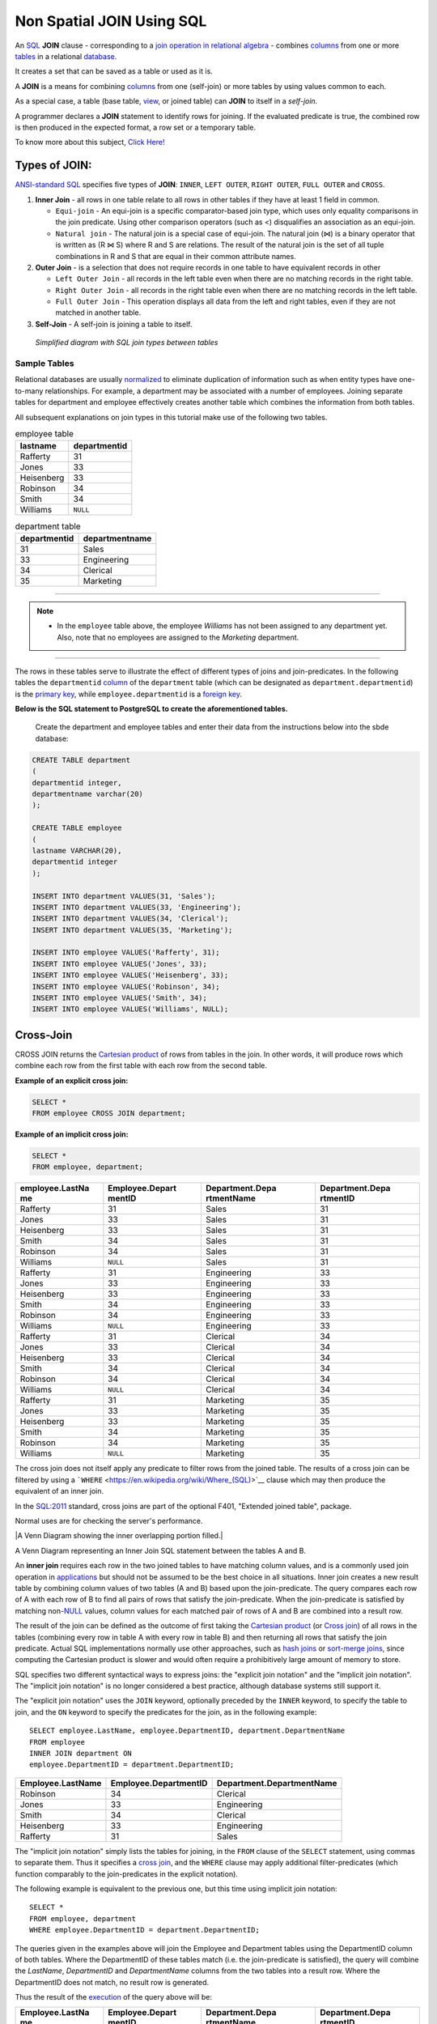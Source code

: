 .. _non_spatial_join:

Non Spatial JOIN Using SQL
==========================

An `SQL <https://en.wikipedia.org/wiki/SQL>`__ **JOIN** clause - corresponding to a `join operation in relational algebra <https://en.wikipedia.org/wiki/Join_(relational_algebra)>`__ - combines `columns <https://en.wikipedia.org/wiki/Column_(database)>`__ from one or more `tables <https://en.wikipedia.org/wiki/Table_(database)>`__ in a relational `database <https://en.wikipedia.org/wiki/Database>`__.

It creates a set that can be saved as a table or used as it is.

A **JOIN** is a means for combining `columns <https://en.wikipedia.org/wiki/Column_(database)>`__ from one (self-join) or more tables by using values common to each.

As a special case, a table (base table, `view <https://en.wikipedia.org/wiki/View_(database)>`__, or joined table) can **JOIN** to itself in a *self-join*.

A programmer declares a **JOIN** statement to identify rows for joining. If the evaluated predicate is true, the combined row is then produced in the expected format, a row set or a temporary table.

To know more about this subject, `Click Here! <https://en.wikipedia.org/wiki/Join_(SQL)>`_

Types of JOIN:
~~~~~~~~~~~~~~

`ANSI-standard SQL <https://en.wikipedia.org/wiki/American_National_Standards_Institute>`__ specifies five types of **JOIN**: ``INNER``, ``LEFT OUTER``, ``RIGHT OUTER``, ``FULL OUTER`` and ``CROSS``.

1. **Inner Join** - all rows in one table relate to all rows in other tables if they have at least 1 field in common.

   * ``Equi-join``  - An equi-join is a specific comparator-based join type, which uses only equality comparisons in the join predicate. Using other comparison operators (such as <) disqualifies an association as an equi-join.

   * ``Natural join`` - The natural join is a special case of equi-join. The natural join (⋈) is a binary operator that is written as (R ⋈ S) where R and S are relations. The result of the natural join is the set of all tuple combinations in R and S that are equal in their common attribute names.

2. **Outer Join** - is a selection that does not require records in one table to have equivalent records in other

   * ``Left Outer Join`` - all records in the left table even when there are no matching records in the right table.

   * ``Right Outer Join`` - all records in the right table even when there are no matching records in the left table.
   
   * ``Full Outer Join`` - This operation displays all data from the left and right tables, even if they are not matched in another table.

3. **Self-Join** - A self-join is joining a table to itself.

.. figure:: ./screenshots/SQL_Joins.png
   
   *Simplified diagram with SQL join types between tables* 

Sample Tables
-------------

Relational databases are usually `normalized <https://en.wikipedia.org/wiki/Database_normalization>`__ to eliminate duplication of information such as when entity types have one-to-many relationships. For example, a department may be associated with a number of employees. Joining separate tables for department and employee effectively creates another table which combines the information from both tables.

All subsequent explanations on join types in this tutorial make use of the following two tables.

.. table:: employee table

   +------------+--------------+
   | lastname   | departmentid |
   +============+==============+
   | Rafferty   | 31           |
   +------------+--------------+
   | Jones      | 33           |
   +------------+--------------+
   | Heisenberg | 33           |
   +------------+--------------+
   | Robinson   | 34           |
   +------------+--------------+
   | Smith      | 34           |
   +------------+--------------+
   | Williams   | ``NULL``     |
   +------------+--------------+

.. table:: department table

   +--------------+----------------+
   | departmentid | departmentname |
   +==============+================+
   | 31           | Sales          |
   +--------------+----------------+
   | 33           | Engineering    |
   +--------------+----------------+
   | 34           | Clerical       |
   +--------------+----------------+
   | 35           | Marketing      |
   +--------------+----------------+

-----

.. Note:: - In the ``employee`` table above, the employee *Williams* has not been assigned to any department yet. Also, note that no employees are assigned to the *Marketing* department.

-----

The rows in these tables serve to illustrate the effect of different types of joins and join-predicates. In the following tables the ``departmentid`` `column <https://en.wikipedia.org/wiki/Column_(database)>`__ of the ``department`` table (which can be designated as ``department.departmentid``) is the `primary key <https://en.wikipedia.org/wiki/Primary_key>`__, while ``employee.departmentid`` is a `foreign key <https://en.wikipedia.org/wiki/Foreign_key>`__.

**Below is the SQL statement to PostgreSQL to create the aforementioned tables.**

  Create the department and employee tables and enter their data from the instructions below into the sbde database:  
  
.. code-block:: sql

  CREATE TABLE department
  (
  departmentid integer,
  departmentname varchar(20)
  );

  CREATE TABLE employee
  (
  lastname VARCHAR(20),
  departmentid integer
  );

  INSERT INTO department VALUES(31, 'Sales');
  INSERT INTO department VALUES(33, 'Engineering');
  INSERT INTO department VALUES(34, 'Clerical');
  INSERT INTO department VALUES(35, 'Marketing');

  INSERT INTO employee VALUES('Rafferty', 31);
  INSERT INTO employee VALUES('Jones', 33);
  INSERT INTO employee VALUES('Heisenberg', 33);
  INSERT INTO employee VALUES('Robinson', 34);
  INSERT INTO employee VALUES('Smith', 34);
  INSERT INTO employee VALUES('Williams', NULL);

Cross-Join
~~~~~~~~~~

CROSS JOIN returns the `Cartesian product <https://en.wikipedia.org/wiki/Cartesian_product>`__ of rows from tables in the join. In other words, it will produce rows which combine each row from the first table with each row from the second table.

**Example of an explicit cross join:**

.. code-block:: sql

    SELECT *
    FROM employee CROSS JOIN department;

**Example of an implicit cross join:**

.. code-block:: sql

    SELECT *
    FROM employee, department;

+-----------------+-----------------+-----------------+-----------------+
| employee.LastNa | Employee.Depart | Department.Depa | Department.Depa |
| me              | mentID          | rtmentName      | rtmentID        |
+=================+=================+=================+=================+
| Rafferty        | 31              | Sales           | 31              |
+-----------------+-----------------+-----------------+-----------------+
| Jones           | 33              | Sales           | 31              |
+-----------------+-----------------+-----------------+-----------------+
| Heisenberg      | 33              | Sales           | 31              |
+-----------------+-----------------+-----------------+-----------------+
| Smith           | 34              | Sales           | 31              |
+-----------------+-----------------+-----------------+-----------------+
| Robinson        | 34              | Sales           | 31              |
+-----------------+-----------------+-----------------+-----------------+
| Williams        | ``NULL``        | Sales           | 31              |
+-----------------+-----------------+-----------------+-----------------+
| Rafferty        | 31              | Engineering     | 33              |
+-----------------+-----------------+-----------------+-----------------+
| Jones           | 33              | Engineering     | 33              |
+-----------------+-----------------+-----------------+-----------------+
| Heisenberg      | 33              | Engineering     | 33              |
+-----------------+-----------------+-----------------+-----------------+
| Smith           | 34              | Engineering     | 33              |
+-----------------+-----------------+-----------------+-----------------+
| Robinson        | 34              | Engineering     | 33              |
+-----------------+-----------------+-----------------+-----------------+
| Williams        | ``NULL``        | Engineering     | 33              |
+-----------------+-----------------+-----------------+-----------------+
| Rafferty        | 31              | Clerical        | 34              |
+-----------------+-----------------+-----------------+-----------------+
| Jones           | 33              | Clerical        | 34              |
+-----------------+-----------------+-----------------+-----------------+
| Heisenberg      | 33              | Clerical        | 34              |
+-----------------+-----------------+-----------------+-----------------+
| Smith           | 34              | Clerical        | 34              |
+-----------------+-----------------+-----------------+-----------------+
| Robinson        | 34              | Clerical        | 34              |
+-----------------+-----------------+-----------------+-----------------+
| Williams        | ``NULL``        | Clerical        | 34              |
+-----------------+-----------------+-----------------+-----------------+
| Rafferty        | 31              | Marketing       | 35              |
+-----------------+-----------------+-----------------+-----------------+
| Jones           | 33              | Marketing       | 35              |
+-----------------+-----------------+-----------------+-----------------+
| Heisenberg      | 33              | Marketing       | 35              |
+-----------------+-----------------+-----------------+-----------------+
| Smith           | 34              | Marketing       | 35              |
+-----------------+-----------------+-----------------+-----------------+
| Robinson        | 34              | Marketing       | 35              |
+-----------------+-----------------+-----------------+-----------------+
| Williams        | ``NULL``        | Marketing       | 35              |
+-----------------+-----------------+-----------------+-----------------+

The cross join does not itself apply any predicate to filter rows from the joined table. The results of a cross join can be filtered by using a ```WHERE`` <https://en.wikipedia.org/wiki/Where_(SQL)>`__ clause which may then produce the equivalent of an inner join.

In the `SQL:2011 <https://en.wikipedia.org/wiki/SQL:2011>`__ standard, cross joins are part of the optional F401, "Extended joined table", package.

Normal uses are for checking the server's performance.


|A Venn Diagram showing the inner overlapping portion filled.|


A Venn Diagram representing an Inner Join SQL statement between the tables A and B.

An **inner join** requires each row in the two joined tables to have
matching column values, and is a commonly used join operation in
`applications <https://en.wikipedia.org/wiki/Application_software>`__
but should not be assumed to be the best choice in all situations. Inner
join creates a new result table by combining column values of two tables
(A and B) based upon the join-predicate. The query compares each row of
A with each row of B to find all pairs of rows that satisfy the
join-predicate. When the join-predicate is satisfied by matching
non-\ `NULL <https://en.wikipedia.org/wiki/Null_(SQL)>`__ values, column
values for each matched pair of rows of A and B are combined into a
result row.

The result of the join can be defined as the outcome of first taking the
`Cartesian product <https://en.wikipedia.org/wiki/Cartesian_product>`__
(or `Cross
join <https://en.wikipedia.org/wiki/Join_(SQL)#Cross_join>`__) of all
rows in the tables (combining every row in table A with every row in
table B) and then returning all rows that satisfy the join predicate.
Actual SQL implementations normally use other approaches, such as `hash
joins <https://en.wikipedia.org/wiki/Hash_join>`__ or `sort-merge
joins <https://en.wikipedia.org/wiki/Sort-merge_join>`__, since
computing the Cartesian product is slower and would often require a
prohibitively large amount of memory to store.

SQL specifies two different syntactical ways to express joins: the
"explicit join notation" and the "implicit join notation". The "implicit
join notation" is no longer considered a best practice, although
database systems still support it.

The "explicit join notation" uses the ``JOIN`` keyword, optionally
preceded by the ``INNER`` keyword, to specify the table to join, and the
``ON`` keyword to specify the predicates for the join, as in the
following example:

.. raw:: html

   <div class="mw-highlight mw-content-ltr" dir="ltr">

::

    SELECT employee.LastName, employee.DepartmentID, department.DepartmentName 
    FROM employee 
    INNER JOIN department ON
    employee.DepartmentID = department.DepartmentID;

.. raw:: html

   </div>

+-------------------+-----------------------+---------------------------+
| Employee.LastName | Employee.DepartmentID | Department.DepartmentName |
+===================+=======================+===========================+
| Robinson          | 34                    | Clerical                  |
+-------------------+-----------------------+---------------------------+
| Jones             | 33                    | Engineering               |
+-------------------+-----------------------+---------------------------+
| Smith             | 34                    | Clerical                  |
+-------------------+-----------------------+---------------------------+
| Heisenberg        | 33                    | Engineering               |
+-------------------+-----------------------+---------------------------+
| Rafferty          | 31                    | Sales                     |
+-------------------+-----------------------+---------------------------+

The "implicit join notation" simply lists the tables for joining, in the
``FROM`` clause of the ``SELECT`` statement, using commas to separate
them. Thus it specifies a `cross
join <https://en.wikipedia.org/wiki/Join_(SQL)#Cross_join>`__, and the
``WHERE`` clause may apply additional filter-predicates (which function
comparably to the join-predicates in the explicit notation).

The following example is equivalent to the previous one, but this time
using implicit join notation:

.. raw:: html

   <div class="mw-highlight mw-content-ltr" dir="ltr">

::

    SELECT *
    FROM employee, department
    WHERE employee.DepartmentID = department.DepartmentID;

.. raw:: html

   </div>

The queries given in the examples above will join the Employee and
Department tables using the DepartmentID column of both tables. Where
the DepartmentID of these tables match (i.e. the join-predicate is
satisfied), the query will combine the *LastName*, *DepartmentID* and
*DepartmentName* columns from the two tables into a result row. Where
the DepartmentID does not match, no result row is generated.

Thus the result of the
`execution <https://en.wikipedia.org/wiki/Query_plan>`__ of the query
above will be:

+-----------------+-----------------+-----------------+-----------------+
| Employee.LastNa | Employee.Depart | Department.Depa | Department.Depa |
| me              | mentID          | rtmentName      | rtmentID        |
+=================+=================+=================+=================+
| Robinson        | 34              | Clerical        | 34              |
+-----------------+-----------------+-----------------+-----------------+
| Jones           | 33              | Engineering     | 33              |
+-----------------+-----------------+-----------------+-----------------+
| Smith           | 34              | Clerical        | 34              |
+-----------------+-----------------+-----------------+-----------------+
| Heisenberg      | 33              | Engineering     | 33              |
+-----------------+-----------------+-----------------+-----------------+
| Rafferty        | 31              | Sales           | 31              |
+-----------------+-----------------+-----------------+-----------------+

The employee "Williams" and the department "Marketing" do not appear in
the query execution results. Neither of these has any matching rows in
the other respective table: "Williams" has no associated department, and
no employee has the department ID 35 ("Marketing"). Depending on the
desired results, this behavior may be a subtle bug, which can be avoided
by replacing the inner join with an `outer
join <https://en.wikipedia.org/wiki/Join_(SQL)#Outer_join>`__.

Programmers should take special care when joining tables on columns that
can contain `NULL <https://en.wikipedia.org/wiki/Null_(SQL)>`__ values,
since NULL will never match any other value (not even NULL itself),
unless the join condition explicitly uses a combination predicate that
first checks that the joins columns are ``NOT NULL`` before applying the
remaining predicate condition(s). The Inner join can only be safely used
in a database that enforces `referential
integrity <https://en.wikipedia.org/wiki/Referential_integrity>`__ or
where the join columns are guaranteed not to be NULL. Many `transaction
processing <https://en.wikipedia.org/wiki/Transaction_processing>`__
relational databases rely on `Atomicity, Consistency, Isolation,
Durability (ACID) <https://en.wikipedia.org/wiki/ACID>`__ data update
standards to ensure data integrity, making inner joins an appropriate
choice. However transaction databases usually also have desirable join
columns that are allowed to be NULL. Many reporting relational database
and `data warehouses <https://en.wikipedia.org/wiki/Data_warehouse>`__
use high volume `Extract, Transform, Load
(ETL) <https://en.wikipedia.org/wiki/Extract,_transform,_load>`__ batch
updates which make referential integrity difficult or impossible to
enforce, resulting in potentially NULL join columns that an SQL query
author cannot modify and which cause inner joins to omit data with no
indication of an error. The choice to use an inner join depends on the
database design and data characteristics. A left outer join can usually
be substituted for an inner join when the join columns in one table may
contain NULL values.

Any data column that may be NULL (empty) should never be used as a link
in an inner join, unless the intended result is to eliminate the rows
with the NULL value. If NULL join columns are to be deliberately removed
from the result set, an inner join can be faster than an outer join
because the table join and filtering is done in a single step.
Conversely, an inner join can result in disastrously slow performance or
even a server crash when used in a large volume query in combination
with database functions in an SQL Where
clause.\ :sup:``[2] <https://en.wikipedia.org/wiki/Join_(SQL)#cite_note-2>`__\ `[3] <https://en.wikipedia.org/wiki/Join_(SQL)#cite_note-3>`__\ `[4] <https://en.wikipedia.org/wiki/Join_(SQL)#cite_note-4>`__`
A function in an SQL Where clause can result in the database ignoring
relatively compact table indexes. The database may read and inner join
the selected columns from both tables before reducing the number of rows
using the filter that depends on a calculated value, resulting in a
relatively enormous amount of inefficient processing.

When a result set is produced by joining several tables, including
master tables used to look up full text descriptions of numeric
identifier codes (a `Lookup
table <https://en.wikipedia.org/wiki/Lookup_table>`__), a NULL value in
any one of the foreign keys can result in the entire row being
eliminated from the result set, with no indication of error. A complex
SQL query that includes one or more inner joins and several outer joins
has the same risk for NULL values in the inner join link columns.

A commitment to SQL code containing inner joins assumes NULL join
columns will not be introduced by future changes, including vendor
updates, design changes and bulk processing outside of the application's
data validation rules such as data conversions, migrations, bulk imports
and merges.

One can further classify inner joins as equi-joins, as natural joins, or
as cross-joins.

.. rubric:: Equi-join[\ `edit <https://en.wikipedia.org/w/index.php?title=Join_(SQL)&action=edit&section=4>`__\ ]
   :name: equi-joinedit

An **equi-join** is a specific type of comparator-based join, that uses
only `equality <https://en.wikipedia.org/wiki/Equality_(mathematics)>`__
comparisons in the join-predicate. Using other comparison operators
(such as ``<``) disqualifies a join as an equi-join. The query shown
above has already provided an example of an equi-join:

.. raw:: html

   <div class="mw-highlight mw-content-ltr" dir="ltr">

::

    SELECT *
    FROM employee JOIN department
      ON employee.DepartmentID = department.DepartmentID;

.. raw:: html

   </div>

We can write equi-join as below,

.. raw:: html

   <div class="mw-highlight mw-content-ltr" dir="ltr">

::

    SELECT *
    FROM employee, department
    WHERE employee.DepartmentID = department.DepartmentID;

.. raw:: html

   </div>

If columns in an equi-join have the same name,
`SQL-92 <https://en.wikipedia.org/wiki/SQL-92>`__ provides an optional
shorthand notation for expressing equi-joins, by way of the ``USING``
construct:\ :sup:``[5] <https://en.wikipedia.org/wiki/Join_(SQL)#cite_note-5>`__`

.. raw:: html

   <div class="mw-highlight mw-content-ltr" dir="ltr">

::

    SELECT *
    FROM employee INNER JOIN department USING (DepartmentID);

.. raw:: html

   </div>

The ``USING`` construct is more than mere `syntactic
sugar <https://en.wikipedia.org/wiki/Syntactic_sugar>`__, however, since
the result set differs from the result set of the version with the
explicit predicate. Specifically, any columns mentioned in the ``USING``
list will appear only once, with an unqualified name, rather than once
for each table in the join. In the case above, there will be a single
``DepartmentID`` column and no ``employee.DepartmentID`` or
``department.DepartmentID``.

The ``USING`` clause is not supported by MS SQL Server and Sybase.

.. rubric:: Natural
   join[\ `edit <https://en.wikipedia.org/w/index.php?title=Join_(SQL)&action=edit&section=5>`__\ ]
   :name: natural-joinedit

The natural join is a special case of equi-join. Natural join (⋈) is a
`binary operator <https://en.wikipedia.org/wiki/Binary_relation>`__ that
is written as (*R* ⋈ *S*) where *R* and *S* are
`relations <https://en.wikipedia.org/wiki/Relation_(database)>`__.\ :sup:``[6] <https://en.wikipedia.org/wiki/Join_(SQL)#cite_note-6>`__`
The result of the natural join is the set of all combinations of
`tuples <https://en.wikipedia.org/wiki/Tuples>`__ in *R* and *S* that
are equal on their common attribute names. For an example consider the
tables *Employee* and *Dept* and their natural join:

+-----------------------+-----------------------+-----------------------+
| .. table:: *Employee* | .. table:: *Dept*     | .. table:: *Employee* |
|                       |                       |  :math:`\bowtie`\ |\\ |
|    +-----+-----+----- |    +------------+---- | bowtie                |
| +                     | -----+                | | *Dept*              |
|    | Nam | Emp | Dep  |    | DeptName   | Man |                       |
| |                     | ager |                |    +---+---+---+---+  |
|    | e   | Id  | tNa  |    +============+==== |    | N | E | D | M |  |
| |                     | =====+                |    | a | m | e | a |  |
|    |     |     | me   |    | Finance    | Geo |    | m | p | p | n |  |
| |                     | rge  |                |    | e | I | t | a |  |
|    +=====+=====+===== |    +------------+---- |    |   | d | N | g |  |
| +                     | -----+                |    |   |   | a | e |  |
|    | Har | 341 | Fin  |    | Sales      | Har |    |   |   | m | r |  |
| |                     | riet |                |    |   |   | e |   |  |
|    | ry  | 5   | anc  |    +------------+---- |    +===+===+===+===+  |
| |                     | -----+                |    | H | 3 | F | G |  |
|    |     |     | e    |    | Production | Cha |    | a | 4 | i | e |  |
| |                     | rles |                |    | r | 1 | n | o |  |
|    +-----+-----+----- |    +------------+---- |    | r | 5 | a | r |  |
| +                     | -----+                |    | y |   | n | g |  |
|    | Sal | 224 | Sal  |                       |    |   |   | c | e |  |
| |                     |                       |    |   |   | e |   |  |
|    | ly  | 1   | es   |                       |    +---+---+---+---+  |
| |                     |                       |    | S | 2 | S | H |  |
|    +-----+-----+----- |                       |    | a | 2 | a | a |  |
| +                     |                       |    | l | 4 | l | r |  |
|    | Geo | 340 | Fin  |                       |    | l | 1 | e | r |  |
| |                     |                       |    | y |   | s | i |  |
|    | rge | 1   | anc  |                       |    |   |   |   | e |  |
| |                     |                       |    |   |   |   | t |  |
|    |     |     | e    |                       |    +---+---+---+---+  |
| |                     |                       |    | G | 3 | F | G |  |
|    +-----+-----+----- |                       |    | e | 4 | i | e |  |
| +                     |                       |    | o | 0 | n | o |  |
|    | Har | 220 | Sal  |                       |    | r | 1 | a | r |  |
| |                     |                       |    | g |   | n | g |  |
|    | rie | 2   | es   |                       |    | e |   | c | e |  |
| |                     |                       |    |   |   | e |   |  |
|    | t   |     |      |                       |    +---+---+---+---+  |
| |                     |                       |    | H | 2 | S | H |  |
|    +-----+-----+----- |                       |    | a | 2 | a | a |  |
| +                     |                       |    | r | 0 | l | r |  |
|                       |                       |    | r | 2 | e | r |  |
|                       |                       |    | i |   | s | i |  |
|                       |                       |    | e |   |   | e |  |
|                       |                       |    | t |   |   | t |  |
|                       |                       |    +---+---+---+---+  |
+-----------------------+-----------------------+-----------------------+

This can also be used to define `composition of
relations <https://en.wikipedia.org/wiki/Composition_of_relations>`__.
For example, the composition of *Employee* and *Dept* is their join as
shown above, projected on all but the common attribute *DeptName*. In
`category theory <https://en.wikipedia.org/wiki/Category_theory>`__, the
join is precisely the `fiber
product <https://en.wikipedia.org/wiki/Fiber_product>`__.

The natural join is arguably one of the most important operators since
it is the relational counterpart of logical AND. Note that if the same
variable appears in each of two predicates that are connected by AND,
then that variable stands for the same thing and both appearances must
always be substituted by the same value. In particular, the natural join
allows the combination of relations that are associated by a `foreign
key <https://en.wikipedia.org/wiki/Foreign_key>`__. For example, in the
above example a foreign key probably holds from *Employee*.\ *DeptName*
to *Dept*.\ *DeptName* and then the natural join of *Employee* and
*Dept* combines all employees with their departments. This works because
the foreign key holds between attributes with the same name. If this is
not the case such as in the foreign key from *Dept*.\ *manager* to
*Employee*.\ *Name* then these columns have to be renamed before the
natural join is taken. Such a join is sometimes also referred to as an
**equi-join**.

More formally the semantics of the natural join are defined as follows:

:math:`R \bowtie S = \left\{ {t \cup s \mid t \in R\  \land \ s \in S\  \land \ {\mathit{F}\mathit{u}\mathit{n}}(t \cup s)} \right\}`\ |{\displaystyle
R\bowtie S=\left\{t\cup s\mid t\in R\\ \\land \\ s\in S\\ \\land \\
{\mathit {Fun}}(t\cup s)\right\}}|,
where *Fun* is a
`predicate <https://en.wikipedia.org/wiki/Predicate_(mathematics)>`__
that is true for a
`relation <https://en.wikipedia.org/wiki/Relation_(mathematics)>`__ *r*
`if and only if <https://en.wikipedia.org/wiki/If_and_only_if>`__ *r* is
a function. It is usually required that *R* and *S* must have at least
one common attribute, but if this constraint is omitted, and *R* and *S*
have no common attributes, then the natural join becomes exactly the
Cartesian product.

The natural join can be simulated with Codd's primitives as follows. Let
*c*\ :sub:`1`, …, *c*\ :sub:`*m*` be the attribute names common to *R*
and *S*, *r*\ :sub:`1`, …, *r*\ :sub:`*n*` be the attribute names unique
to *R* and let *s*\ :sub:`1`, …, *s*\ :sub:`*k*` be the attributes
unique to *S*. Furthermore, assume that the attribute names
*x*\ :sub:`1`, …, *x*\ :sub:`*m*` are neither in *R* nor in *S*. In a
first step the common attribute names in *S* can now be renamed:

:math:`T = \rho_{x_{1}/c_{1},\ldots,x_{m}/c_{m}}(S) = \rho_{x_{1}/c_{1}}(\rho_{x_{2}/c_{2}}(\ldots\rho_{x_{m}/c_{m}}(S)\ldots))`\ |T=\rho
\_{x_{1}/c_{1},\ldots ,x_{m}/c_{m}}(S)=\rho \_{x_{1}/c_{1}}(\rho
\_{x_{2}/c_{2}}(\ldots \\rho \_{x_{m}/c_{m}}(S)\ldots ))|
Then we take the Cartesian product and select the tuples that are to be
joined:

:math:`U = \pi_{r_{1},\ldots,r_{n},c_{1},\ldots,c_{m},s_{1},\ldots,s_{k}}(P)`\ |U=\pi
\_{r_{1},\ldots ,r_{n},c_{1},\ldots ,c_{m},s_{1},\ldots ,s_{k}}(P)|
A `natural join <https://en.wikipedia.org/wiki/Natural_join>`__ is a
type of equi-join where the **join** predicate arises implicitly by
comparing all columns in both tables that have the same column-names in
the joined tables. The resulting joined table contains only one column
for each pair of equally named columns. In the case that no columns with
the same names are found, the result is a `cross
join <https://en.wikipedia.org/wiki/Cross_join>`__.

Most experts agree that NATURAL JOINs are dangerous and therefore
strongly discourage their
use.\ :sup:``[7] <https://en.wikipedia.org/wiki/Join_(SQL)#cite_note-7>`__`
The danger comes from inadvertently adding a new column, named the same
as another column in the other table. An existing natural join might
then "naturally" use the new column for comparisons, making
comparisons/matches using different criteria (from different columns)
than before. Thus an existing query could produce different results,
even though the data in the tables have not been changed, but only
augmented. The use of column names to automatically determine table
links is not an option in large databases with hundreds or thousands of
tables where it would place an unrealistic constraint on naming
conventions. Real world databases are commonly designed with `foreign
key <https://en.wikipedia.org/wiki/Foreign_key>`__ data that is not
consistently populated (NULL values are allowed), due to business rules
and context. It is common practice to modify column names of similar
data in different tables and this lack of rigid consistency relegates
natural joins to a theoretical concept for discussion.

The above sample query for inner joins can be expressed as a natural
join in the following way:

.. raw:: html

   <div class="mw-highlight mw-content-ltr" dir="ltr">

::

    SELECT *
    FROM employee NATURAL JOIN department;

.. raw:: html

   </div>

As with the explicit ``USING`` clause, only one DepartmentID column
occurs in the joined table, with no qualifier:

+--------------+-------------------+---------------------------+
| DepartmentID | Employee.LastName | Department.DepartmentName |
+==============+===================+===========================+
| 34           | Smith             | Clerical                  |
+--------------+-------------------+---------------------------+
| 33           | Jones             | Engineering               |
+--------------+-------------------+---------------------------+
| 34           | Robinson          | Clerical                  |
+--------------+-------------------+---------------------------+
| 33           | Heisenberg        | Engineering               |
+--------------+-------------------+---------------------------+
| 31           | Rafferty          | Sales                     |
+--------------+-------------------+---------------------------+

PostgreSQL, MySQL and Oracle support natural joins; Microsoft T-SQL and
IBM DB2 do not. The columns used in the join are implicit so the join
code does not show which columns are expected, and a change in column
names may change the results. In the
`SQL:2011 <https://en.wikipedia.org/wiki/SQL:2011>`__ standard, natural
joins are part of the optional F401, "Extended joined table", package.

In many database environments the column names are controlled by an
outside vendor, not the query developer. A natural join assumes
stability and consistency in column names which can change during vendor
mandated version upgrades.

.. rubric:: Outer
   join[\ `edit <https://en.wikipedia.org/w/index.php?title=Join_(SQL)&action=edit&section=6>`__\ ]
   :name: outer-joinedit

The joined table retains each row—even if no other matching row exists.
Outer joins subdivide further into left outer joins, right outer joins,
and full outer joins, depending on which table's rows are retained:
left, right, or both (in this case *left* and *right* refer to the two
sides of the ``JOIN`` keyword). Like `inner
joins <https://en.wikipedia.org/wiki/Join_(SQL)#Inner_join>`__, one can
further sub-categorize all types of outer joins as
`equi-joins <https://en.wikipedia.org/wiki/Join_(SQL)#Equi-join>`__,
`natural
joins <https://en.wikipedia.org/wiki/Join_(SQL)#Natural_join>`__,
``ON <predicate>``
(`*θ*-join <https://en.wikipedia.org/wiki/Relational_algebra#%CE%B8-join_and_equijoin>`__),
etc.\ :sup:``[8] <https://en.wikipedia.org/wiki/Join_(SQL)#cite_note-8>`__`

No implicit join-notation for outer joins exists in standard SQL.

.. raw:: html

   <div class="thumb tright">

.. raw:: html

   <div class="thumbinner" style="width:222px;">

|A Venn Diagram showing the left circle and overlapping portion filled.|

.. raw:: html

   <div class="thumbcaption">

.. raw:: html

   <div class="magnify">

` <https://en.wikipedia.org/wiki/File:SQL_Join_-_01_A_Left_Join_B.svg>`__

.. raw:: html

   </div>

A Venn Diagram representing the Left Join SQL statement between tables A
and B.

.. raw:: html

   </div>

.. raw:: html

   </div>

.. raw:: html

   </div>

.. rubric:: Left outer
   join[\ `edit <https://en.wikipedia.org/w/index.php?title=Join_(SQL)&action=edit&section=7>`__\ ]
   :name: left-outer-joinedit

The result of a *left outer join* (or simply **left join**) for tables A
and B always contains all rows of the "left" table (A), even if the
join-condition does not find any matching row in the "right" table (B).
This means that if the ``ON`` clause matches 0 (zero) rows in B (for a
given row in A), the join will still return a row in the result (for
that row)—but with NULL in each column from B. A **left outer join**
returns all the values from an inner join plus all values in the left
table that do not match to the right table, including rows with NULL
(empty) values in the link column.

For example, this allows us to find an employee's department, but still
shows employees that have not been assigned to a department (contrary to
the inner-join example above, where unassigned employees were excluded
from the result).

Example of a left outer join (the **``OUTER``** keyword is optional),
with the additional result row (compared with the inner join)
italicized:

.. raw:: html

   <div class="mw-highlight mw-content-ltr" dir="ltr">

::

    SELECT *
    FROM employee 
    LEFT OUTER JOIN department ON employee.DepartmentID = department.DepartmentID;

.. raw:: html

   </div>

+-----------------+-----------------+-----------------+-----------------+
| Employee.LastNa | Employee.Depart | Department.Depa | Department.Depa |
| me              | mentID          | rtmentName      | rtmentID        |
+=================+=================+=================+=================+
| Jones           | 33              | Engineering     | 33              |
+-----------------+-----------------+-----------------+-----------------+
| Rafferty        | 31              | Sales           | 31              |
+-----------------+-----------------+-----------------+-----------------+
| Robinson        | 34              | Clerical        | 34              |
+-----------------+-----------------+-----------------+-----------------+
| Smith           | 34              | Clerical        | 34              |
+-----------------+-----------------+-----------------+-----------------+
| *Williams*      | ``NULL``        | ``NULL``        | ``NULL``        |
+-----------------+-----------------+-----------------+-----------------+
| Heisenberg      | 33              | Engineering     | 33              |
+-----------------+-----------------+-----------------+-----------------+

.. rubric:: Alternative
   syntaxes[\ `edit <https://en.wikipedia.org/w/index.php?title=Join_(SQL)&action=edit&section=8>`__\ ]
   :name: alternative-syntaxesedit

Oracle supports the
deprecated\ :sup:``[9] <https://en.wikipedia.org/wiki/Join_(SQL)#cite_note-deprecated_plus_sign-9>`__`
syntax:

.. raw:: html

   <div class="mw-highlight mw-content-ltr" dir="ltr">

::

    SELECT *
    FROM employee, department
    WHERE employee.DepartmentID = department.DepartmentID(+)

.. raw:: html

   </div>

`Sybase <https://en.wikipedia.org/wiki/Sybase>`__ supports the syntax
(`Microsoft SQL
Server <https://en.wikipedia.org/wiki/Microsoft_SQL_Server>`__
deprecated this syntax since version 2000):

.. raw:: html

   <div class="mw-highlight mw-content-ltr" dir="ltr">

::

    SELECT *
    FROM employee, department
    WHERE employee.DepartmentID *= department.DepartmentID

.. raw:: html

   </div>

`IBM Informix <https://en.wikipedia.org/wiki/IBM_Informix>`__ supports
the syntax:

.. raw:: html

   <div class="mw-highlight mw-content-ltr" dir="ltr">

::

    SELECT *
    FROM employee, OUTER department
    WHERE employee.DepartmentID = department.DepartmentID

.. raw:: html

   </div>

.. raw:: html

   <div class="thumb tright">

.. raw:: html

   <div class="thumbinner" style="width:222px;">

|A Venn Diagram show the right circle and overlapping portions filled.|

.. raw:: html

   <div class="thumbcaption">

.. raw:: html

   <div class="magnify">

` <https://en.wikipedia.org/wiki/File:SQL_Join_-_03_A_Right_Join_B.svg>`__

.. raw:: html

   </div>

A Venn Diagram representing the Right Join SQL statement between tables
A and B.

.. raw:: html

   </div>

.. raw:: html

   </div>

.. raw:: html

   </div>

.. rubric:: Right outer
   join[\ `edit <https://en.wikipedia.org/w/index.php?title=Join_(SQL)&action=edit&section=9>`__\ ]
   :name: right-outer-joinedit

A **right outer join** (or **right join**) closely resembles a left
outer join, except with the treatment of the tables reversed. Every row
from the "right" table (B) will appear in the joined table at least
once. If no matching row from the "left" table (A) exists, NULL will
appear in columns from A for those rows that have no match in B.

A right outer join returns all the values from the right table and
matched values from the left table (NULL in the case of no matching join
predicate). For example, this allows us to find each employee and his or
her department, but still show departments that have no employees.

Below is an example of a right outer join (the **``OUTER``** keyword is
optional), with the additional result row italicized:

.. raw:: html

   <div class="mw-highlight mw-content-ltr" dir="ltr">

::

    SELECT *
    FROM employee RIGHT OUTER JOIN department
      ON employee.DepartmentID = department.DepartmentID;

.. raw:: html

   </div>

+-----------------+-----------------+-----------------+-----------------+
| Employee.LastNa | Employee.Depart | Department.Depa | Department.Depa |
| me              | mentID          | rtmentName      | rtmentID        |
+=================+=================+=================+=================+
| Smith           | 34              | Clerical        | 34              |
+-----------------+-----------------+-----------------+-----------------+
| Jones           | 33              | Engineering     | 33              |
+-----------------+-----------------+-----------------+-----------------+
| Robinson        | 34              | Clerical        | 34              |
+-----------------+-----------------+-----------------+-----------------+
| Heisenberg      | 33              | Engineering     | 33              |
+-----------------+-----------------+-----------------+-----------------+
| Rafferty        | 31              | Sales           | 31              |
+-----------------+-----------------+-----------------+-----------------+
| ``NULL``        | ``NULL``        | *Marketing*     | *35*            |
+-----------------+-----------------+-----------------+-----------------+

Right and left outer joins are functionally equivalent. Neither provides
any functionality that the other does not, so right and left outer joins
may replace each other as long as the table order is switched.

.. raw:: html

   <div class="thumb tright">

.. raw:: html

   <div class="thumbinner" style="width:222px;">

|A Venn Diagram showing the right circle, left circle, and overlapping
portion filled.|

.. raw:: html

   <div class="thumbcaption">

.. raw:: html

   <div class="magnify">

` <https://en.wikipedia.org/wiki/File:SQL_Join_-_05b_A_Full_Join_B.svg>`__

.. raw:: html

   </div>

A Venn Diagram representing the Full Join SQL statement between tables A
and B.

.. raw:: html

   </div>

.. raw:: html

   </div>

.. raw:: html

   </div>

.. rubric:: Full outer
   join[\ `edit <https://en.wikipedia.org/w/index.php?title=Join_(SQL)&action=edit&section=10>`__\ ]
   :name: full-outer-joinedit

Conceptually, a **full outer join** combines the effect of applying both
left and right outer joins. Where rows in the FULL OUTER JOINed tables
do not match, the result set will have NULL values for every column of
the table that lacks a matching row. For those rows that do match, a
single row will be produced in the result set (containing columns
populated from both tables).

For example, this allows us to see each employee who is in a department
and each department that has an employee, but also see each employee who
is not part of a department and each department which doesn't have an
employee.

Example of a full outer join (the **``OUTER``** keyword is optional):

.. raw:: html

   <div class="mw-highlight mw-content-ltr" dir="ltr">

::

    SELECT *
    FROM employee FULL OUTER JOIN department
      ON employee.DepartmentID = department.DepartmentID;

.. raw:: html

   </div>

+-----------------+-----------------+-----------------+-----------------+
| Employee.LastNa | Employee.Depart | Department.Depa | Department.Depa |
| me              | mentID          | rtmentName      | rtmentID        |
+=================+=================+=================+=================+
| Smith           | 34              | Clerical        | 34              |
+-----------------+-----------------+-----------------+-----------------+
| Jones           | 33              | Engineering     | 33              |
+-----------------+-----------------+-----------------+-----------------+
| Robinson        | 34              | Clerical        | 34              |
+-----------------+-----------------+-----------------+-----------------+
| *Williams*      | ``NULL``        | ``NULL``        | ``NULL``        |
+-----------------+-----------------+-----------------+-----------------+
| Heisenberg      | 33              | Engineering     | 33              |
+-----------------+-----------------+-----------------+-----------------+
| Rafferty        | 31              | Sales           | 31              |
+-----------------+-----------------+-----------------+-----------------+
| ``NULL``        | ``NULL``        | *Marketing*     | *35*            |
+-----------------+-----------------+-----------------+-----------------+

Some database systems do not support the full outer join functionality
directly, but they can emulate it through the use of an inner join and
UNION ALL selects of the "single table rows" from left and right tables
respectively. The same example can appear as follows:

.. raw:: html

   <div class="mw-highlight mw-content-ltr" dir="ltr">

::

    SELECT employee.LastName, employee.DepartmentID,
           department.DepartmentName, department.DepartmentID
    FROM employee
    INNER JOIN department ON employee.DepartmentID = department.DepartmentID

    UNION ALL

    SELECT employee.LastName, employee.DepartmentID,
           cast(NULL as varchar(20)), cast(NULL as integer)
    FROM employee
    WHERE NOT EXISTS (
        SELECT * FROM department
                 WHERE employee.DepartmentID = department.DepartmentID)

    UNION ALL

    SELECT cast(NULL as varchar(20)), cast(NULL as integer),
           department.DepartmentName, department.DepartmentID
    FROM department
    WHERE NOT EXISTS (
        SELECT * FROM employee
                 WHERE employee.DepartmentID = department.DepartmentID)

.. raw:: html

   </div>

.. rubric:: Self-join[\ `edit <https://en.wikipedia.org/w/index.php?title=Join_(SQL)&action=edit&section=11>`__\ ]
   :name: self-joinedit

A self-join is joining a table to
itself.\ :sup:``[10] <https://en.wikipedia.org/wiki/Join_(SQL)#cite_note-10>`__`

.. rubric:: Example[\ `edit <https://en.wikipedia.org/w/index.php?title=Join_(SQL)&action=edit&section=12>`__\ ]
   :name: exampleedit

If there were two separate tables for employees and a query which
requested employees in the first table having the same country as
employees in the second table, a normal join operation could be used to
find the answer table. However, all the employee information is
contained within a single large
table.\ :sup:``[11] <https://en.wikipedia.org/wiki/Join_(SQL)#cite_note-11>`__`

Consider a modified ``Employee`` table such as the following:

.. table:: Employee Table

   +------------+------------+---------------+--------------+
   | EmployeeID | LastName   | Country       | DepartmentID |
   +============+============+===============+==============+
   | 123        | Rafferty   | Australia     | 31           |
   +------------+------------+---------------+--------------+
   | 124        | Jones      | Australia     | 33           |
   +------------+------------+---------------+--------------+
   | 145        | Heisenberg | Australia     | 33           |
   +------------+------------+---------------+--------------+
   | 201        | Robinson   | United States | 34           |
   +------------+------------+---------------+--------------+
   | 305        | Smith      | Germany       | 34           |
   +------------+------------+---------------+--------------+
   | 306        | Williams   | Germany       | ``NULL``     |
   +------------+------------+---------------+--------------+

.. raw:: html

   <div style="clear:both;">

.. raw:: html

   </div>

An example solution query could be as follows:

.. raw:: html

   <div class="mw-highlight mw-content-ltr" dir="ltr">

::

    SELECT F.EmployeeID, F.LastName, S.EmployeeID, S.LastName, F.Country
    FROM Employee F INNER JOIN Employee S ON F.Country = S.Country
    WHERE F.EmployeeID < S.EmployeeID
    ORDER BY F.EmployeeID, S.EmployeeID;

.. raw:: html

   </div>

Which results in the following table being generated.

.. table:: Employee Table after Self-join by Country

   +------------+----------+------------+------------+-----------+
   | EmployeeID | LastName | EmployeeID | LastName   | Country   |
   +============+==========+============+============+===========+
   | 123        | Rafferty | 124        | Jones      | Australia |
   +------------+----------+------------+------------+-----------+
   | 123        | Rafferty | 145        | Heisenberg | Australia |
   +------------+----------+------------+------------+-----------+
   | 124        | Jones    | 145        | Heisenberg | Australia |
   +------------+----------+------------+------------+-----------+
   | 305        | Smith    | 306        | Williams   | Germany   |
   +------------+----------+------------+------------+-----------+

.. raw:: html

   <div style="clear:both;">

.. raw:: html

   </div>

For this example:

-  ``F`` and ``S`` are
   `aliases <https://en.wikipedia.org/wiki/Alias_(SQL)>`__ for the first
   and second copies of the employee table.
-  The condition ``F.Country = S.Country`` excludes pairings between
   employees in different countries. The example question only wanted
   pairs of employees in the same country.
-  The condition ``F.EmployeeID < S.EmployeeID`` excludes pairings where
   the ``EmployeeID`` of the first employee is greater than or equal to
   the ``EmployeeID`` of the second employee. In other words, the effect
   of this condition is to exclude duplicate pairings and self-pairings.
   Without it, the following less useful table would be generated (the
   table below displays only the "Germany" portion of the result):

+------------+----------+------------+----------+---------+
| EmployeeID | LastName | EmployeeID | LastName | Country |
+============+==========+============+==========+=========+
| 305        | Smith    | 305        | Smith    | Germany |
+------------+----------+------------+----------+---------+
| 305        | Smith    | 306        | Williams | Germany |
+------------+----------+------------+----------+---------+
| 306        | Williams | 305        | Smith    | Germany |
+------------+----------+------------+----------+---------+
| 306        | Williams | 306        | Williams | Germany |
+------------+----------+------------+----------+---------+

.. raw:: html

   <div style="clear:both;">

.. raw:: html

   </div>

Only one of the two middle pairings is needed to satisfy the original
question, and the topmost and bottommost are of no interest at all in
this example.

.. rubric:: Alternatives[\ `edit <https://en.wikipedia.org/w/index.php?title=Join_(SQL)&action=edit&section=13>`__\ ]
   :name: alternativesedit

The effect of an outer join can also be obtained using a UNION ALL
between an INNER JOIN and a SELECT of the rows in the "main" table that
do not fulfill the join condition. For example,

.. raw:: html

   <div class="mw-highlight mw-content-ltr" dir="ltr">

::

    SELECT employee.LastName, employee.DepartmentID, department.DepartmentName
    FROM employee
    LEFT OUTER JOIN department ON employee.DepartmentID = department.DepartmentID;

.. raw:: html

   </div>

can also be written as

.. raw:: html

   <div class="mw-highlight mw-content-ltr" dir="ltr">

::

    SELECT employee.LastName, employee.DepartmentID, department.DepartmentName
    FROM employee
    INNER JOIN department ON employee.DepartmentID = department.DepartmentID

    UNION ALL

    SELECT employee.LastName, employee.DepartmentID, cast(NULL as varchar(20))
    FROM employee
    WHERE NOT EXISTS (
        SELECT * FROM department
                 WHERE employee.DepartmentID = department.DepartmentID)

.. raw:: html

   </div>

.. rubric:: Implementation[\ `edit <https://en.wikipedia.org/w/index.php?title=Join_(SQL)&action=edit&section=14>`__\ ]
   :name: implementationedit

Much work in database-systems has aimed at efficient implementation of
joins, because relational systems commonly call for joins, yet face
difficulties in optimising their efficient execution. The problem arises
because inner joins operate both
`commutatively <https://en.wikipedia.org/wiki/Commutative>`__ and
`associatively <https://en.wikipedia.org/wiki/Associative>`__. In
practice, this means that the user merely supplies the list of tables
for joining and the join conditions to use, and the database system has
the task of determining the most efficient way to perform the operation.
A `query optimizer <https://en.wikipedia.org/wiki/Query_optimizer>`__
determines how to execute a query containing joins. A query optimizer
has two basic freedoms:

#. **Join order**: Because it joins functions commutatively and
   associatively, the order in which the system joins tables does not
   change the final result set of the query. However, join-order
   **could** have an enormous impact on the cost of the join operation,
   so choosing the best join order becomes very important.
#. **Join method**: Given two tables and a join condition, multiple
   `algorithms <https://en.wikipedia.org/wiki/Algorithm>`__ can produce
   the result set of the join. Which algorithm runs most efficiently
   depends on the sizes of the input tables, the number of rows from
   each table that match the join condition, and the operations required
   by the rest of the query.

Many join-algorithms treat their inputs differently. One can refer to
the inputs to a join as the "outer" and "inner" join operands, or "left"
and "right", respectively. In the case of nested loops, for example, the
database system will scan the entire inner relation for each row of the
outer relation.

One can classify query-plans involving joins as
follows:\ :sup:``[12] <https://en.wikipedia.org/wiki/Join_(SQL)#cite_note-Yu1998-12>`__`

left-deep 
    using a base table (rather than another join) as the inner operand
    of each join in the plan
right-deep 
    using a base table as the outer operand of each join in the plan
bushy 
    neither left-deep nor right-deep; both inputs to a join may
    themselves result from joins

These names derive from the appearance of the `query
plan <https://en.wikipedia.org/wiki/Query_plan>`__ if drawn as a
`tree <https://en.wikipedia.org/wiki/Tree_data_structure>`__, with the
outer join relation on the left and the inner relation on the right (as
convention dictates).

.. rubric:: Join
   algorithms[\ `edit <https://en.wikipedia.org/w/index.php?title=Join_(SQL)&action=edit&section=15>`__\ ]
   :name: join-algorithmsedit

Three fundamental algorithms for performing a join operation exist:
`nested loop join <https://en.wikipedia.org/wiki/Nested_loop_join>`__,
`sort-merge join <https://en.wikipedia.org/wiki/Sort-merge_join>`__ and
`hash join <https://en.wikipedia.org/wiki/Hash_join>`__.

.. rubric:: Join
   indexes[\ `edit <https://en.wikipedia.org/w/index.php?title=Join_(SQL)&action=edit&section=16>`__\ ]
   :name: join-indexesedit

Join indexes are `database
indexes <https://en.wikipedia.org/wiki/Database_index>`__ that
facilitate the processing of join queries in `data
warehouses <https://en.wikipedia.org/wiki/Data_warehouse>`__: they are
currently (2012) available in implementations by
`Oracle <https://en.wikipedia.org/wiki/Oracle_database>`__\ :sup:``[13] <https://en.wikipedia.org/wiki/Join_(SQL)#cite_note-13>`__`
and
`Teradata <https://en.wikipedia.org/wiki/Teradata>`__.\ :sup:``[14] <https://en.wikipedia.org/wiki/Join_(SQL)#cite_note-14>`__`

In the Teradata implementation, specified columns, aggregate functions
on columns, or components of date columns from one or more tables are
specified using a syntax similar to the definition of a `database
view <https://en.wikipedia.org/wiki/Database_view>`__: up to 64
columns/column expressions can be specified in a single join index.
Optionally, a column that defines the `primary
key <https://en.wikipedia.org/wiki/Primary_key>`__ of the composite data
may also be specified: on parallel hardware, the column values are used
to partition the index's contents across multiple disks. When the source
tables are updated interactively by users, the contents of the join
index are automatically updated. Any query whose `WHERE
clause <https://en.wikipedia.org/wiki/Where_(SQL)>`__ specifies any
combination of columns or column expressions that are an exact subset of
those defined in a join index (a so-called "covering query") will cause
the join index, rather than the original tables and their indexes, to be
consulted during query execution.

The Oracle implementation limits itself to using `bitmap
indexes <https://en.wikipedia.org/wiki/Bitmap_index>`__. A *bitmap join
index* is used for low-cardinality columns (i.e., columns containing
fewer than 300 distinct values, according to the Oracle documentation):
it combines low-cardinality columns from multiple related tables. The
example Oracle uses is that of an inventory system, where different
suppliers provide different parts. The schema has three linked tables:
two "master tables", Part and Supplier, and a "detail table", Inventory.
The last is a many-to-many table linking Supplier to Part, and contains
the most rows. Every part has a Part Type, and every supplier is based
in the US, and has a State column. There are not more than 60
states+territories in the US, and not more than 300 Part Types. The
bitmap join index is defined using a standard three-table join on the
three tables above, and specifying the Part_Type and Supplier_State
columns for the index. However, it is defined on the Inventory table,
even though the columns Part_Type and Supplier_State are "borrowed" from
Supplier and Part respectively.

As for Teradata, an Oracle bitmap join index is only utilized to answer
a query when the query's `WHERE
clause <https://en.wikipedia.org/wiki/Where_(SQL)>`__ specifies columns
limited to those that are included in the join index.

.. rubric:: Straight
   join[\ `edit <https://en.wikipedia.org/w/index.php?title=Join_(SQL)&action=edit&section=17>`__\ ]
   :name: straight-joinedit

Some database systems allow the user to force the system to read the
tables in a join in a particular order. This is used when the join
optimizer chooses to read the tables in an inefficient order. For
example, in `MySQL <https://en.wikipedia.org/wiki/MySQL>`__ the command
``STRAIGHT_JOIN`` reads the tables in exactly the order listed in the
query.
